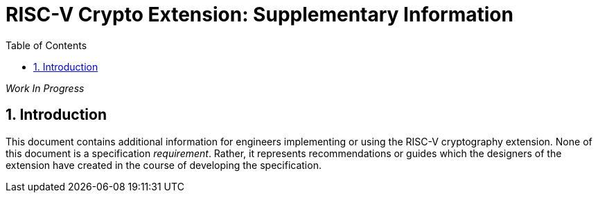= RISC-V Crypto Extension: Supplementary Information
:doctype: article
:encoding: utf-8
:lang: en
:toc: left
:numbered:
:stem: latexmath
:le: &#8804;
:ge: &#8805;
:ne: &#8800;
:inf: &#8734;

_Work In Progress_

== Introduction

This document contains additional information for engineers implementing
or using the RISC-V cryptography extension.
None of this document is a specification _requirement_.
Rather, it represents recommendations or guides which the designers
of the extension have created in the course of developing the
specification.



